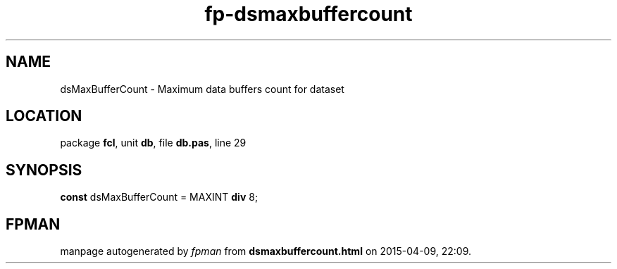 .\" file autogenerated by fpman
.TH "fp-dsmaxbuffercount" 3 "2014-03-14" "fpman" "Free Pascal Programmer's Manual"
.SH NAME
dsMaxBufferCount - Maximum data buffers count for dataset
.SH LOCATION
package \fBfcl\fR, unit \fBdb\fR, file \fBdb.pas\fR, line 29
.SH SYNOPSIS
\fBconst\fR dsMaxBufferCount = MAXINT \fBdiv\fR 8;

.SH FPMAN
manpage autogenerated by \fIfpman\fR from \fBdsmaxbuffercount.html\fR on 2015-04-09, 22:09.

